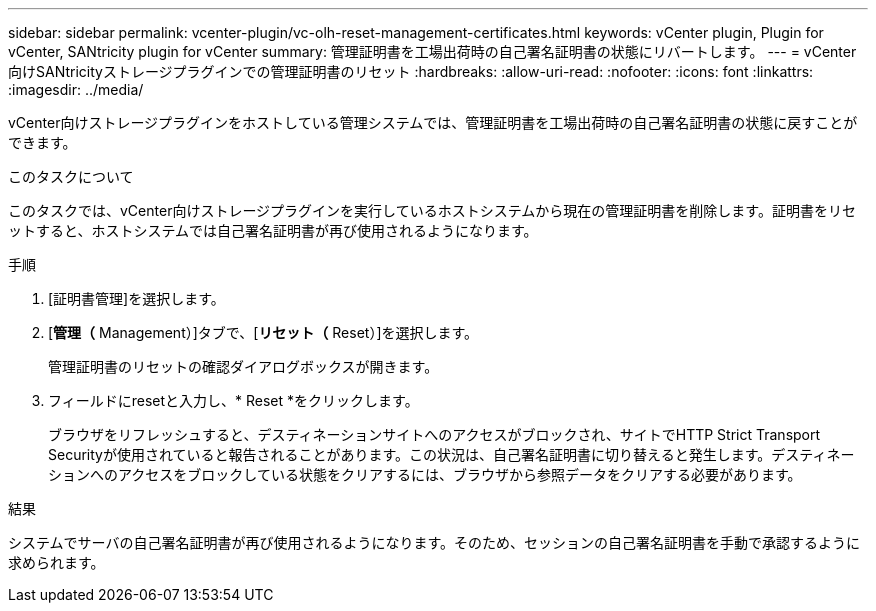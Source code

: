 ---
sidebar: sidebar 
permalink: vcenter-plugin/vc-olh-reset-management-certificates.html 
keywords: vCenter plugin, Plugin for vCenter, SANtricity plugin for vCenter 
summary: 管理証明書を工場出荷時の自己署名証明書の状態にリバートします。 
---
= vCenter向けSANtricityストレージプラグインでの管理証明書のリセット
:hardbreaks:
:allow-uri-read: 
:nofooter: 
:icons: font
:linkattrs: 
:imagesdir: ../media/


[role="lead"]
vCenter向けストレージプラグインをホストしている管理システムでは、管理証明書を工場出荷時の自己署名証明書の状態に戻すことができます。

.このタスクについて
このタスクでは、vCenter向けストレージプラグインを実行しているホストシステムから現在の管理証明書を削除します。証明書をリセットすると、ホストシステムでは自己署名証明書が再び使用されるようになります。

.手順
. [証明書管理]を選択します。
. [*管理（* Management）]タブで、[*リセット（* Reset）]を選択します。
+
管理証明書のリセットの確認ダイアログボックスが開きます。

. フィールドにresetと入力し、* Reset *をクリックします。
+
ブラウザをリフレッシュすると、デスティネーションサイトへのアクセスがブロックされ、サイトでHTTP Strict Transport Securityが使用されていると報告されることがあります。この状況は、自己署名証明書に切り替えると発生します。デスティネーションへのアクセスをブロックしている状態をクリアするには、ブラウザから参照データをクリアする必要があります。



.結果
システムでサーバの自己署名証明書が再び使用されるようになります。そのため、セッションの自己署名証明書を手動で承認するように求められます。
